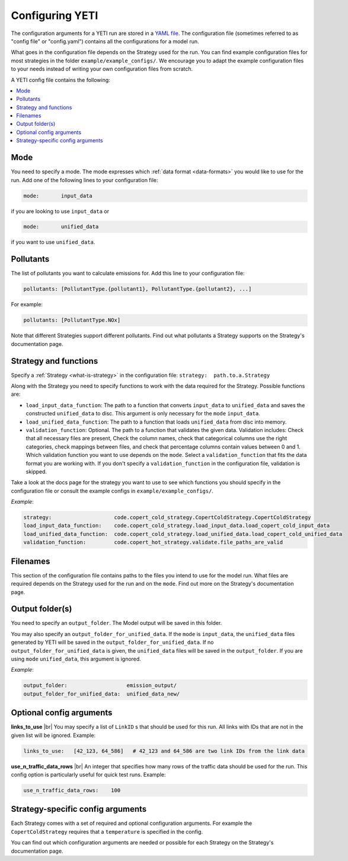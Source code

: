 .. _config:

Configuring YETI
================

The configuration arguments for a YETI run are stored in a `YAML file <https://en.wikipedia.org/wiki/YAML>`_.
The configuration file (sometimes referred to as "config file" or "config.yaml") contains all the configurations
for a model run.

What goes in the configuration file depends on the Strategy used for the run. You can find example configuration
files for most strategies in the folder ``example/example_configs/``.
We encourage you to adapt the example configuration files to your needs instead of writing your own configuration files from
scratch.

A YETI config file contains the following:

.. contents::
    :local:
    :backlinks: none

Mode
----

You need to specify a mode. The mode expresses which :ref:`data format <data-formats>`
you would like to use for the run. Add one of the following lines to your configuration file:

.. code-block:: yaml

    mode:       input_data

if you are looking to use ``input_data`` or

.. code-block:: yaml

    mode:       unified_data

if you want to use ``unified_data``.

Pollutants
----------

The list of pollutants you want to calculate emissions for. Add this line to your configuration file:

.. code-block:: yaml

    pollutants: [PollutantType.{pollutant1}, PollutantType.{pollutant2}, ...]

For example:

.. code-block:: yaml

    pollutants: [PollutantType.NOx]


Note that different Strategies support different pollutants. Find out what pollutants a Strategy supports on the
Strategy's documentation page.

Strategy and functions
----------------------

Specify a :ref:`Strategy <what-is-strategy>` in the configuration file:
``strategy:  path.to.a.Strategy``

Along with the Strategy you need to specify functions to work with the data required for the Strategy.
Possible functions are:

- ``load_input_data_function``: The path to a function that converts ``input_data`` to ``unified_data``
  and saves the constructed ``unified_data`` to disc. This argument is only necessary for the ``mode``
  ``input_data``.
- ``load_unified_data_function``: The path to a function that loads ``unified_data`` from disc into memory.
- ``validation_function``: Optional. The path to a function that validates the given data. Validation includes:
  Check that all necessary files are present, Check the column names, check that categorical columns
  use the right categories, check mappings between files, and check that percentage columns contain values
  between 0 and 1.
  Which validation function you want to use depends on the ``mode``. Select a ``validation_function`` that fits the data
  format you are working with.
  If you don't specify a ``validation_function`` in the configuration file, validation is skipped.

Take a look at the docs page for the strategy you want to use to see which functions you should specify in
the configuration file or consult the example configs in ``example/example_configs/``.

*Example*:

.. code-block:: yaml

    strategy:                    code.copert_cold_strategy.CopertColdStrategy.CopertColdStrategy
    load_input_data_function:    code.copert_cold_strategy.load_input_data.load_copert_cold_input_data
    load_unified_data_function:  code.copert_cold_strategy.load_unified_data.load_copert_cold_unified_data
    validation_function:         code.copert_hot_strategy.validate.file_paths_are_valid

Filenames
---------

This section of the configuration file contains paths to the files you intend to use for the model run.
What files are required depends on the Strategy used for the run and on the ``mode``. Find out more on
the Strategy's documentation page.

Output folder(s)
----------------

You need to specify an ``output_folder``. The Model output will be saved in this folder.

You may also specify an ``output_folder_for_unified_data``. If the ``mode`` is ``input_data``, the ``unified_data``
files generated by YETI will be saved in the ``output_folder_for_unified_data``. If no
``output_folder_for_unified_data`` is given, the ``unified_data`` files will be saved in the ``output_folder``.
If you are using ``mode`` ``unified_data``, this argument is ignored.

*Example*:

.. code-block:: yaml

    output_folder:                   emission_output/
    output_folder_for_unified_data:  unified_data_new/

Optional config arguments
-------------------------

**links_to_use** |br|
You may specify a list of ``LinkID`` s that should be used for this run. All links with IDs that are not in the
given list will be ignored. Example:

.. code-block:: yaml

    links_to_use:   [42_123, 64_586]   # 42_123 and 64_586 are two link IDs from the link data

**use_n_traffic_data_rows** |br|
An integer that specifies how many rows of the traffic data should be used for the run. This config option is
particularly useful for quick test runs. Example:

.. code-block:: yaml

    use_n_traffic_data_rows:    100


Strategy-specific config arguments
----------------------------------

Each Strategy comes with a set of required and optional configuration arguments. For example the ``CopertColdStrategy``
requires that a ``temperature`` is specified in the config.

You can find out which configuration arguments are needed or possible for each Strategy on the Strategy's
documentation page.

.. |br| raw:: html

    <br>
